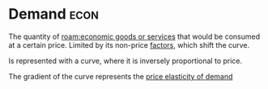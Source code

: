 * Demand :econ:
:PROPERTIES:
:ID:       756af077-e7cc-47b1-b656-2823facfb950
:END:
The quantity of [[roam:economic goods or services]] that would be consumed at a certain price.
Limited by its non-price [[id:1be239b3-7f56-4a16-929f-8dbc8df9bbf2][factors]], which shift the curve.

Is represented with a curve, where it is inversely proportional to price.
[[file:images/demand.png]]

The gradient of the curve represents the [[id:ccdc780a-f55c-4e40-bbb3-21a9670ac443][price elasticity of demand]]
